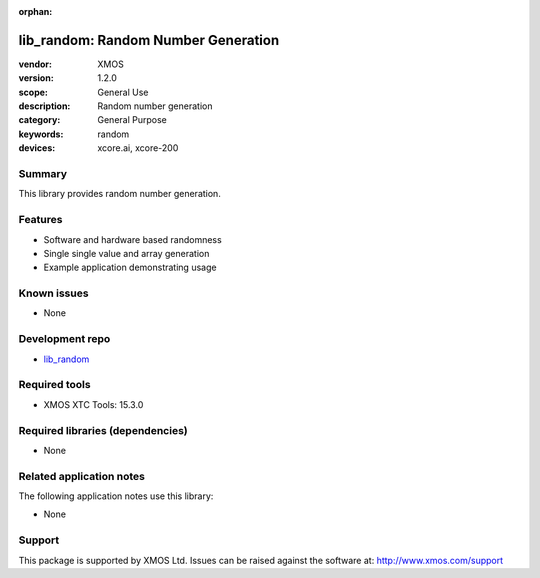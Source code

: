 :orphan:

####################################
lib_random: Random Number Generation
####################################

:vendor: XMOS
:version: 1.2.0
:scope: General Use
:description: Random number generation
:category: General Purpose
:keywords: random
:devices: xcore.ai, xcore-200

*******
Summary
*******

This library provides random number generation.

********
Features
********

* Software and hardware based randomness
* Single single value and array generation
* Example application demonstrating usage

************
Known issues
************

* None

****************
Development repo
****************

* `lib_random <https://www.github.com/xmos/lib_random>`_

**************
Required tools
**************

* XMOS XTC Tools: 15.3.0

*********************************
Required libraries (dependencies)
*********************************

* None

*************************
Related application notes
*************************

The following application notes use this library:

* None

*******
Support
*******

This package is supported by XMOS Ltd. Issues can be raised against the software at: http://www.xmos.com/support
